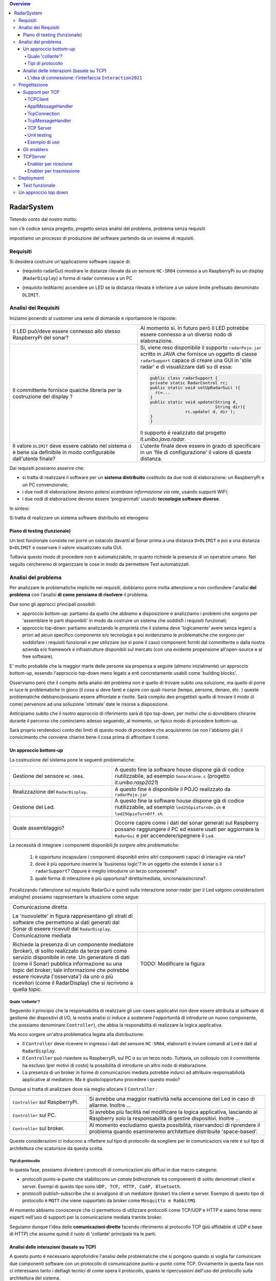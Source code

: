 .. contents:: Overview
   :depth: 5
.. role:: red 
.. role:: blue 
.. role:: remark

.. ``  https://bashtage.github.io/sphinx-material/rst-cheatsheet/rst-cheatsheet.html

======================================
RadarSystem
======================================
Tetendo conto dal nostro motto: 

:remark:`non c’è codice senza progetto, progetto senza analisi del problema, problema senza requisiti`

impostiamo un processo di produzione del software partendo da un insieme di requisiti.

--------------------------------------
Requisiti
--------------------------------------

Si desidera costruire un'applicazione software capace di: 

- (requisito :blue:`radarGui`) mostrare le distanze rilevate da un sensore ``HC-SR04`` connesso a un RaspberryPi 
  su un display (``RadarDisplay``) a forma di radar connesso a un PC
  
.. image:: ./_static/img/Radar/radarDisplay.png
   :align: center
   :width: 20%
   
- (requisito :blue:`ledAlarm`) accendere un LED se la distanza rilevata è inferiore a un valore limite prefissato
  denominato ``DLIMIT``.

--------------------------------------
Analisi dei Requisiti
--------------------------------------

Iniziamo ponendo al customer una serie di domande e riportiamone le risposte:

.. list-table:: 
   :widths: 50,50
   :width: 100%

   * - Il LED può/deve essere connesso allo stesso RaspberryPi del sonar? 
     - Al momento si. In futuro però il LED potrebbe essere connesso a un diverso nodo di elaborazione.
   * - Il committente fornisce qualche libreria per la costruzione del display ?
     - Si, viene reso disponibile il supporto  ``radarPojo.jar`` scritto in JAVA che fornisce un oggetto
       di classe ``radarSupport`` capace di creare una GUI in 'stile radar' e di visualizzare dati su di essa:

       .. code:: java

        public class radarSupport {
        private static RadarControl rc;
        public static void setUpRadarGui( ){
          rc=...
        }
        public static void update(String d,
                                  String dir){
		      rc.update( d, dir );
        }
        }    

       Il supporto è realizzato dal progetto *it.unibo.java.radar*.
   * - Il valore ``DLIMIT`` deve essere cablato nel sistema o è bene sia 
       definibile in modo configurabile dall'utente finale?
     - L'utente finale deve essere in grado di specificare in un 'file di configurazione' il valore di questa distanza.
 
Dai requisiti possiamo asserire che:

- si tratta di realizzare il software per un **sistema distribuito** costituito da due nodi di elaborazione:
  un RaspberryPi e un PC convenzionale;
- i due nodi di elaborazione devono potersi  `scambiare informazione via rete`, usando supporti WIFI;
- i due nodi di elaborazione devono essere 'programmati' usando **tecnologie software diverse**.

In sintesi:


:remark:`Si tratta di realizzare un sistema software distribuito ed eterogeno`

+++++++++++++++++++++++++++++++++++++
Piano di testing (funzionale)
+++++++++++++++++++++++++++++++++++++  

.. Requisito :blue:`ledAlarm`:

Un test funzionale consiste nel porre un ostacolo davanti al Sonar
prima a una distanza ``D>DLIMIT`` e poi a una distanza ``D<DLIMIT`` e osservare il valore
visualizzato sulla GUI.

Tuttavia questo modo di procedere non è automatizzabile, in quanto richiede 
la presenza di un operatore umano. Nel seguito cercheremo di organizzare le cose in modo
da permettere :blue:`Test automatizzati`.

--------------------------------------
Analisi del problema
--------------------------------------

Per analizzare le problematiche implicite nei requisiti, dobbiamo porre molta attenzione a non confondere 
l'analisi **del problema** con l'analisi **di come pensiamo di risolvere** il problema.

Due sono gli approcci principali possibili:

- approccio :blue:`bottom-up`: partiamo da quello che abbiamo a disposizione e analizziamo i problemi che
  sorgono per 'assemblare le parti disponibili' in modo da costruire un sistema che soddisfi i requisiti funzionali;
- approccio :blue:`top-down`: partiamo analizzando le proprietà che il sistema deve 'logicamente' avere 
  senza legarci a priori ad alcun specifico componente e/o tecnologia e poi evidenziamo le
  problematiche che sorgono per soddisfare i requisiti funzionali e per utilizzare (se si pone il caso) 
  componenti forniti dal committente o dalla nostra azienda e/o framework e infrastrutture disponibili sul mercato 
  (con una evidente propensione  all'open-source e al free software).

E' molto probabile che la maggior marte delle persone sia propensa a seguire (almeno inizialmente) un
approccio bottom-up, essendo l'approccio top-down meno legato a enti concretamente usabili come 
'building blocks'. 

Osserviamo però che il compito della analisi del problema non è quello di trovare subito una soluzione, 
ma quello di porre in luce le problematiche in gioco (il :blue:`cosa` si deve fare) e capire con quali risorse 
(tempo, persone, denaro, etc. )  queste problematiche debbano/possano essere affrontate e risolte.
Sarà compito deo progettisti quello di trovare il modo (il :blue:`come`) pervenore ad una soliuzione 'ottimale'
date le risorse a disposizione.

Anticipiamo subito che il nsotro approccio di riferimento sarà di tipo top-down, per motivi che si dovrebbero
chirarire durante il percorso che cominciamo adesso seguendo, al momento, un tipico modo di procedere bottom-up.

Sarà proprio rendendoci conto dei limiti di questo modo di procedere che acquisiremo (se non l'abbiamo già)
il convicimento che conviene chiarire bene il :blue:`cosa` prima di affrontare il :blue:`come`.

++++++++++++++++++++++++++++++++++++++
Un approccio bottom-up
++++++++++++++++++++++++++++++++++++++

La costruzione del sistema pone le seguenti :blue:`problematiche`:

.. list-table::
   :widths: 40,60
   :width: 100%

   * - Gestione del sensore ``HC-SR04``.
     - A questo fine la software house dispone già di codice riutilizzabile, ad esempio 
       ``SonarAlone.c`` (progetto *it.unibo.rasp2021*)
   * - Realizzazione del ``RadarDisplay``.
     - A questo fine è disponibile il POJO realizzato da  ``radarPojo.jar`` 
   * - Gestione del Led.
     - A questo fine la software house dispone già di codice riutilizzabile, ad esempio 
       ``led25GpioTurnOn.sh`` e ``led25GpioTurnOff.sh``.
   * - Quale assemblaggio?
     - .. image:: ./_static/img/Radar/RobotSonarStarting.png
            :width: 100%
       Occorre capire come i dati del sonar generati sul Raspberry possano raggiungere il PC ed essere usati per
       aggiornare la ``RadarGui`` e per accendere/spegnere il ``Led``.

La necessità di integrare i componenti disponibili *fa sorgere altre problematiche*:

   #. è opportuno incapsulare i componenti disponibli entro altri componenti capaci di interagire via rete?
   #. dove è più opportuno inserire la 'businenss logic'? In un oggetto che estende il sonar o il ``radarSupport``?
      Oppure è meglio introdurre un terzo componente?
   #. quale forma di interazione è più opportuna? diretta/mediata, sincrona/asincrona?.

Focalizzando l'attenzione sul requisito :blue:`RadarGui` e quindi sulla interazione *sonar-radar* 
(per il Led valgono considerazioni analoghe)
possiamo rappresentare la situazione come segue:

.. list-table::
   :widths: 50,50
   :width: 100%

   *  - :blue:`Comunicazione diretta`
        
        Le 'nuovolette' in figura rappresentano gli strati di software che permettono ai dati generati dal Sonar 
        di eseere ricevuti dal ``RadarDisplay``.

      -   .. image:: ./_static/img/Radar/srrIntegrate1.png
            :width: 100%
   *  - :blue:`Comunicazione mediata`

        Richiede la presenza di un :blue:`componente mediatore (broker)`, di solito realizzato da terze parti 
        come servizio disponibile in rete. Un generatore di dati (come il Sonar) pubblica informazione  
        su una :blue:`topic` del broker; tale informazione
        che potrebbe essere ricevuta ('osservata') da uno o più ricevitori (come il RadarDisplay) che si iscrivono 
        a quella *topic*.  

      -   .. image:: ./_static/img/Radar/srrIntegrate2.png
            :width: 100%
          
          TODO: Modificare la figura
%%%%%%%%%%%%%%%%%%%%%%%%%%%%%%%%%%%%%%%
Quale 'collante'?
%%%%%%%%%%%%%%%%%%%%%%%%%%%%%%%%%%%%%%%

Seguendo il principio che la responsabilità di realizzare gli use-cases applicativi non deve essere attribuita
al software di gestione dei dispositivi di I/O, la nostra analisi ci induce a sostenere
l'opportunità di introdurre un nuovo componente, che possiamo denominare ``Controller``), che abbia la
:blue:`responabilità di realizzare la logica applicativa`.

Ma ecco sorgere un'altra problematica legata alla distribuzione:

-  Il ``Controller`` deve ricevere in ingresso i dati del sensore ``HC-SR04``, elaborarli e  
   inviare comandi al Led e dati al  ``RadarDisplay``.
       
- Il ``Controller`` può risiedere su RaspberryPi, sul PC o su un terzo nodo. 
  Tuttavia, un colloquio con il committente ha escluso (per motivi di costo) la possibilità di introdurre un altro
  nodo di elaborazione. 

- La presenza di un broker in forme di comunicazioni mediata  potrebbe indurci ad attribuire responsabiliotà
  applicative al mediatore. Ma è giusto/opportuno procedere i questo modo?

Dunque si tratta di analizzare dove sia meglio allocare il ``Controller`` :

.. list-table::
   :widths: 30,70
   :width: 100%

   * - ``Controller`` sul RaspberryPi.
     - Si avrebbe una maggior reattività nella accensione del Led in caso di allarme. Inoltre ...
       
   * - ``Controller`` sul PC.
     - Si avrebbe più facilità nel modificare la logica applicativa,
       lasciando al Raspberry solo la responsabilità di gestire dispositivi. Inoltre ...
   * - ``Controller`` sul broker.
     - Al momento escludiamo questa possibilità, riservandoci di riprendere il problema quando esamineremo
       architetture distribuite 'space-based'.

Queste considerazioni ci inducono a riflettere sul :blue:`tipo di protocollo` da scegliere per le comunicazioni via rete
e sul :blue:`tipo di architettura` che   scaturisce da questa scelta.

%%%%%%%%%%%%%%%%%%%%%%%%%%%%%%%%%%%%%%%
Tipi di protocollo
%%%%%%%%%%%%%%%%%%%%%%%%%%%%%%%%%%%%%%%

In questa fase, possiamo diviedere i protocolli di comunicazioni più diffusi in due macro-categorie:

- protocolli :blue:`punto-a-punto` che stabiliscono un *canale bidirezionale* tra compoenenti di solito
  denominati client e  server. Esempi di questo tipo sono ``UDP, TCP, HTTP, CoAP, Bluetooth``.
- protocolli :blue:`publish-subscribe` che si avvalgono di un mediatore (broker) tra client e server. Esempio
  di questo tipo di protocollo è ``MQTT`` che viene supportato da broker come ``Mosquitto e RabbitMQ``. 




Al momento abbiamo conoscenze che ci permettono di utilizzare protocolli come TCP/UDP e HTTP
e siamo forse meno esperti nell'uso di supporti per la comunicazione mediata tramite broker.

Seguiamo dunque l'idea delle **comunicazioni dirette** facendo riferimento al protocollo TCP
(più affidabile di UDP e base di HTTP)  che assume quindi il ruolo di 'collante' principale tra le parti.

+++++++++++++++++++++++++++++++++++++++++++++++++
Analisi delle interazioni (basate su TCP)
+++++++++++++++++++++++++++++++++++++++++++++++++
A questo punto è necessario approfondire l'analisi delle problematiche che si pongono quando si voglia 
far comunicare due componenti software con un protocollo di comunicazione punto-a-punto come TCP.
Ovviamente in questa fase non ci interessano tanto i dettagli tecnici di come opera il protocollo,
quanto le ripercussioni dell'uso del protocollo sulla architettura del sistema.

A questo riguardo possiamo dire che nel sistema dovremo avere componenti capaci
di operare come un `client-TCP` e componenti capacai di operare come un `server-TCP`.

.. list-table::
  :widths: 15,85
  :width: 100%

  * - Server
    - Il server opera su un nodo con indirizzo IP noto (diciamo ``IPS``) , apre una ``ServerSocket`` su una  porta 
      (diciamo ``P``) ed attende messaggi  di connessione su ``P``.

  * - Client
    - Il client deve dapprima aprire una ``Socket`` sulla coppia ``IPS,P`` e poi inviare o ricevere messaggi su tale socket.
      Si stabilisce così una *connessione punto-a-punto bidirezionale* tra il nodo del client e quello del server.

Inizialmente il server opera come ricevitore di messaggi e il client come emettitore. Ma su una connessione TCP,
il server può anche dover inviare messaggi ai client, ad esempio quando  si richiede una interazione di tipo
:blue:`request-response`. In tal caso, il client deve essere anche capace di agire come ricevitore di messaggi.

%%%%%%%%%%%%%%%%%%%%%%%%%%%%%%%%%%%%%%%%%%%%%%%%%%%%%%%%%%%%%%%%%%%
L'idea di connessione: l'interfaccia ``Interaction2021``
%%%%%%%%%%%%%%%%%%%%%%%%%%%%%%%%%%%%%%%%%%%%%%%%%%%%%%%%%%%%%%%%%%%
L'analisi bottom-up sull'uso del protocollo TCP  ha evidenziato che, volendo riusare i componenti software resi disponibile dal commitente,
risulta necessario dotarli della capacità di inviare e ricevere messaggi via rete.

Questa necessità segnala un :blue:`gap`  tra il livello tecnologico di partenza e le necessità del problema.

Coma analisti, osserviamo anche che un *gap* relativo alle comunicazioni di rete **si presenta in modo sistematico
in tutti i sistemi distribuiti**. Sarebbe dunque opportuno cercare di colmare questo *gap* in modo non episodico,
introducendo :blue:`componenti riusabili` che possano 'sopravvivere' alla applicazione che stiamo costruendo
per poter essere impiegati in futuro in altre applicazioni distribuite.

Astraendo dallo specifico protocollo, osserviamo che tutti i principali protocolli punto-a-punto 
sono in grado di stabilire una :blue:`connessione` stabile sulla quale inviare e ricevere messaggi.

Questo concetto può essere realizzato da un oggetto che rende disponibile opprtuni metodi, come quelli definiti
nella seguente interfaccia:

.. code:: Java

  interface Interaction2021  {	 
    public void forward(  String msg ) throws Exception;
    public String receiveMsg(  )  throws Exception;
    public void close( )  throws Exception;
  }

Il metodo di trasmissione è denominato ``forward`` per rendere più evidente il fatto che pensiamo ad un modo di operare 
:blue:`fire-and-forget`. 

L'informazione scambiata è rappresenta da una ``String`` che è un tipo di dato presente in tutti
i linguaggi di programmazione.
Non viene introdotto un tipo (non-primitivo) diverso (ad esempio ``Message``) perchè non si vuole staibilire 
il vincolo che gli end-points della connessione siano componenti codificati nello medesimo linguaggio di programmazione

La ``String`` restituita dal metodo ``receiveMsg`` può rappresentare una risposta a un messaggio
inviato in precedenza con ``forward``.

Ovviamente la definizione di questa interfaccia potrà essere estesa e modificata in futuro, ad esempio nella fase di
progettazione, ma rappresenta una forte indicazione dell'analista di pensare alla costruzione di componenti
software che possano ridurre il costo delle applicazioni future.

--------------------------------------
Progettazione
--------------------------------------

Iniziamo il nostro progetto definendo alcuni supporti di base per definire componenti lato client a lato server.
Proseguiremo poi definendo componenti (dentominati genericamente :blue:`enabler`)  capaci di abilitare altri componenti alle comunicazioni con TCP 


+++++++++++++++++++++++++++++++++++++++++++++
Supporti per TCP
+++++++++++++++++++++++++++++++++++++++++++++

Introduciamo classi che permettano di istanziare oggetti di supporto lato client e lato server.

%%%%%%%%%%%%%%%%%%%%%%%%%%%%%%%%%%%%%%%%%%
TCPClient
%%%%%%%%%%%%%%%%%%%%%%%%%%%%%%%%%%%%%%%%%%
Mediante la classe ``TcpClient``: possiamo istanziare oggetti che stabilisccono una connessione 
su un data coppia ``IP, Port``. L'oggetto ``Interaction2021`` restiruito dal metodo static 
``connect`` potrà essere usato per inviare-ricevere messaggi.

.. code:: Java

  public class TcpClient {
	 public static Interaction2021 connect(String host, int port ) throws Exception {
   ...
   }

Alla semplicità del supporto lato client si contrappone una maggior complessità lato server, in quanto
occorre:

- permettere di stabilire (in generale) connenessioni con più client;
- fare in modo che si stabilisca una diversa connessione con ciascun client;
- fare in modo che i messaggi ricevuti su una specifica connessione siano elaborati da opportuno 
  codice applicativo 

Per raggoungere questi obiettivi, introduciamo un insieme di supporti che permettano al server di
porre in esecuzione codice applicativo  rapprsentato da oggetti costruiti come specializzazioni
di una classe astratta ``ApplMessageHandler``:

%%%%%%%%%%%%%%%%%%%%%%%%%%%%%%%%%%%%%%%%%%
ApplMessageHandler
%%%%%%%%%%%%%%%%%%%%%%%%%%%%%%%%%%%%%%%%%%
.. code:: Java

  public abstract class ApplMessageHandler {  
    ...
    public abstract void elaborate( String message ) ;
    public void setConn( Interaction2021 conn) { ... }
  }

La classe astratta  ``ApplMessageHandler``:  definisce il metodo abstract ``elaborate( String message )``
che le classi applicative devono implementare per realizzare la voluta  gestione dei messaggi.

Questa classe riceve per *injection* una connessione di tipo ``Interaction2021`` che il metodo *elaborate* 
può utilizzare per l'invio di messaggi sulla connessione.
Questa connessione sarà fornita ad ``ApplMessageHandler`` dai supporti di più basso livello che ora
introdurremo.

%%%%%%%%%%%%%%%%%%%%%%%%%%%%%%%%%%%%%%%%%%
TcpConnection
%%%%%%%%%%%%%%%%%%%%%%%%%%%%%%%%%%%%%%%%%%
La classe ``TcpConnection`` costituisce una implementazione della interfaccia ``Interaction2021``
e quindi realizza i metodi di supporto per la ricezione e la trasmissione di
messaggi applicativi sulla connessione fornita da una ``Socket``.

.. code:: Java

  public class TcpConnection implements Interaction2021{
    ...
  public TcpConnection( Socket socket  ) throws Exception { ... }
    @Override
	  public void forward(String msg)  throws Exception { ... }
    @Override
	  public String receiveMsg()  { ... }
    @Override
	   public void close() { ... }

%%%%%%%%%%%%%%%%%%%%%%%%%%%%%%%%%%%%%%%%%%
TcpMessageHandler
%%%%%%%%%%%%%%%%%%%%%%%%%%%%%%%%%%%%%%%%%%
Mediante la classe ``TcpMessageHandler`` possiamo creare un
oggetto (dotato di un Thread interno) che si occupa di ricevere messaggi su una data connessione 
``Interaction2021``, delegandone la gestione a un oggetto dato, di tipo  ``ApplMessageHandler``.

.. code:: Java

  public class TcpApplMessageHandler {
  public TcpApplMessageHandler( ApplMessageHandler handler ) { ... }


%%%%%%%%%%%%%%%%%%%%%%%%%%%%%%%%%%%%%%%%%%
TCP Server
%%%%%%%%%%%%%%%%%%%%%%%%%%%%%%%%%%%%%%%%%%
Mediante la classe ``TcpServer`` possiamo istanziare oggetti che realizzano un server TCP che
apre una ``ServerSocket`` e gesticse la richiesta di connessione da parte di un client
creando un oggetto di classe ``TcpMessageHandler`` adibito alla ricezione dei messaggi inviati dai client.

.. code:: Java

	public TcpServer( String name, int port, ApplMessageHandler applHandler  ) {
		new Thread() {
			public void run() {
		      try {
			    ServerSocket serversock = new ServerSocket( port );
			    serversock.setSoTimeout( ... );
				while( true ) {
					//Accept a connection				 
			 		Socket sock          = serversock.accept();	
			 		Interaction2021 conn = new TcpConnection(sock);
			 		applHandler.setConn(conn);
			 		//Create a message handler on the connection
			 		new TcpApplMessageHandler( applHandler );			 		
				}//while
			  }catch (Exception e) {	...   }	
			}
		}.start();
	}


%%%%%%%%%%%%%%%%%%%%%%%%%%%%%%%%%%%%%%%%%%
Unit testing
%%%%%%%%%%%%%%%%%%%%%%%%%%%%%%%%%%%%%%%%%%


%%%%%%%%%%%%%%%%%%%%%%%%%%%%%%%%%%%%%%%%%%
Esempio di uso
%%%%%%%%%%%%%%%%%%%%%%%%%%%%%%%%%%%%%%%%%%

TODO

+++++++++++++++++++++++++++++++++++++++++++++
Gli enablers
+++++++++++++++++++++++++++++++++++++++++++++

un nuovo tipo di oggetto (che denominiamo al momento genericamente :blue:`enabler`) 
capace di ricevere-trasmettere messaggi vie rete e di ricondurre i messaggi ricevuti alla esecuzione di 
metodi di un altro oggetto 'embedded' locale, incapace di interagire via rete.

Ad esempio, con riferimento al ``Led``, il componente di base dovrebbe implementare una interfaccia ome quella che segue:

.. code:: java

  public interface ILed {
    public void turnOn();
    public void turnOff();
    public boolean getState();
  }



L'*enabler* relativo al Led (che denominiamo ``LedServer``) dovrebbe comportarsi come segue:

.. code:: java

  led : ILed 
  while True :
    attendi un messaggio di comando per un Led
    analizza il contenuto del comando ed esegui  
       led.turnOn()  oppure led.turnOff()

.. L'invio e la ricezione di messaggi via rete richiede l'uso di componenti *infrastrutturali* capaci di realizzare  un qualche prototcollo di comunicazione. 

++++++++++++++++++++++++++++++
TCPServer
++++++++++++++++++++++++++++++


Questa connessione è rappresentata nella infrastruttura software che ci aggingiamo a definire da un oggetto di 
classe ``TcpConnection`` che  implementa l'interfaccia  ``Interaction2021`` così definita:

.. code::

  interface Interaction2021  {	 
    public void forward(  String msg ) throws Exception;
    public String receiveMsg(  )  throws Exception;
    public void close( )  throws Exception;
  }

Il metodo di invio è denominato ``forward`` per rendere più evidente il fatto che si tatta di una trasmissione 
di tipo :blue:`fire-and-forget`.

La classe ``TcpConnection`` implementa questa interfaccia  utilizzando la ``java.net.Socket``
specificata nel costruttore, utilizzando opportuni Stream Java (forniti da ``java.io``) costruiti su take socket.
 
Inizialmente il server opera come ricevitore di messaggi e il client come emettitore. Ma su una connessione TCP,
il server può anche dover inviare messaggi ai client, quando  si richiede una interazione di tipo
:blue:`request-response`. In tal caso, il client deve essere anche capace di agire come ricevitore di messaggi.

Per agevolare la costruzione di componenti software capaci di agire sia come come emettitori sia come ricevitori di messaggi 
su una connessione di tipo ``Interaction2021``, introduciamo alcune classi di supporto:

- ``class TcpMessageHandler``:  oggetto dotato di un Thread interno che si occupa di
  ricevere messaggi su una data connessione ``Interaction2021``, delegandone la gestione a un oggetto dato, di tipo 
  ``ApplMessageHandler``.

- ``class ApplMessageHandler``:  classe astratta che definisce il metodo abstract ``elaborate( String message )``
  che opportune classi applicative devono implementare per realizzare la voluta  gestione dei messaggi. 
  Questa classe riceve per *injection* una connessione di tipo ``Interaction2021`` che il metodo *elaborate* può
  utilizzare per l'invio di messaggi


Queste classi servono per poter definire supporti capaci di realizzare un server e un client, delegando la logica
applicativa ad opportuni oggetti definiti dall'application designer. 

- ``class TcpEnabler``: realizza il server che apre una ``ServerSocket`` 
  e crea ad un oggetto di classe ``TcpMessageHandler`` adibito alla ricezione dei messaggi inviati dai client
  sulla  connessione stabilita attraverso la ``ServerSocket``.
  Al momento della creazione, l'application designer specifica nel costruttore l'handler 
  di tipo ``ApplMessageHandler`` per la gestione di messaggi a livello applicativo
  che il server passa a una nuova istanza di ``TcpMessageHandler`` dopo avervi 'iniettato' la connessione.
 



%%%%%%%%%%%%%%%%%%%%%%%%%%%%%%%%%%%%%%%%%%%%%
Enabler per ricezione
%%%%%%%%%%%%%%%%%%%%%%%%%%%%%%%%%%%%%%%%%%%%%

Si tratta di definire un server che l'application designer può specializzare 
con riferimento a un preciso protocollo e a un metodo di elaborazione dei messaggi ricevuti.

.. code:: java

  public abstract class EnablerAsServer extends ApplMessageHandler{
    public EnablerAsServer(String name, int port) {
      super(name);
      setProtocolServer( port, this );
    }	
    public abstract void setProtocolServer(int port, ApplMessageHandler handler);    	
    @Override
    public abstract void elaborate(String message);
  }

La classe ``ApplMessageHandler`` è una classe astratta che definisce il metodo  ``abstract void elaborate( String message )``
che opportune classi applicative devono implementare per realizzare la voluta  gestione dei messaggi. 
Questa classe riceve per *injection* una connessione di tipo ``Interaction2021`` che il metodo *elaborate* può
utilizzare per l'invio di messaggi

Un esempio di specializzazione relativo a Led :

.. code:: java

  public class LedServer extends ApplMessageHandler  {
  ILed led = LedAbstract.createLedConcrete();

    public LedServer(  int port  )   {
      super("LedServer");
      setProtocolServer(port,this);	
    }
    
    public void setProtocolServer(int port, ApplMessageHandler enabler) {
      try {
        new TcpServer( name+"Server", port,  this );
      } catch (Exception e) {
        e.printStackTrace();
      } 			
    }
    
    @Override		//from ApplMessageHandler
    public void elaborate(String message) {
      System.out.println(name+" | elaborate:" + message);
      if( message.equals("on")) led.turnOn();
      else if( message.equals("off") ) led.turnOff();
    }
  
  }


%%%%%%%%%%%%%%%%%%%%%%%%%%%%%%%%%%%%%%%%%%%%%
Enabler per trasmissione
%%%%%%%%%%%%%%%%%%%%%%%%%%%%%%%%%%%%%%%%%%%%%

.. code:: java

  public abstract class EnablerAsClient {
  private Interaction2021 conn; 
  protected String name ;	

    public EnablerAsClient( String name, String host, int port ) {
      try {
        this.name = name;
        conn = setProtocolClient(host,  port);
      } catch (Exception e) {
        System.out.println( name+"  |  ERROR " + e.getMessage());		}
    }
    
    protected abstract Interaction2021 setProtocolClient( String host, int port  ) throws Exception;
    
    protected void sendValueOnConnection( String val ) {
      try {
        conn.forward(val);
      } catch (Exception e) {
        System.out.println( name+" |  ERROR " + e.getMessage());
      }
    }
    
    public Interaction2021 getConn() {
      return conn;
    }
  }  

Un 'piano di testing' può spiegare meglio di molte parole il funzionamento della infrastruttura che abbiamo in mente,
astraendo dallo specifico protocollo.


Definiamo dunque in Java due classi:

.. La classe ``TcpEnabler`` abilita alla ricezione di connessioni TCP delegando all'``ApplMessageHandler`` ricevuto nel costruttore
   il compito di gestire i messaggi inviati da una client su quella conessione.

- per il server, la classe  ``TcpEnabler``: apre una ``ServerSocket`` 
  e crea ad un oggetto di classe ``TcpMessageHandler`` adibito alla ricezione dei messaggi inviati dai client
  sulla  connessione stabilita attraverso la ``ServerSocket``.
  Questo handler si occupa di ricevere i messaggi e di invocare il metodo ``void elaborate( String message )``
  di un oggetto di classe ``ApplMessageHandler`` ricevuto al momento della creazione.
  
- per il client, la classe  ``TcpClient``   che stabilisce una connessione su un data coppia ``IP, Port`` e fornisce
  il metodo ``void forward( String msg ) `` per inviare messaggi sulla connessione.
  Un oggetto di questo tipo permette anche la ricezione di messaggi 'di replica' inviati dal server.

 

  

-------------------------------------
Deployment
-------------------------------------

.. code:: 

  gradle build jar -x test

Crea il file `build\distributions\it.unibo.enablerCleanArch-1.0.zip` che contiene la directory bin  

+++++++++++++++++++++++++++++++++++++++++
Test funzionale
+++++++++++++++++++++++++++++++++++++++++



-------------------------------------
Un approccio top down
-------------------------------------


Si veda :doc:`ApproccioTopdown`.



  

